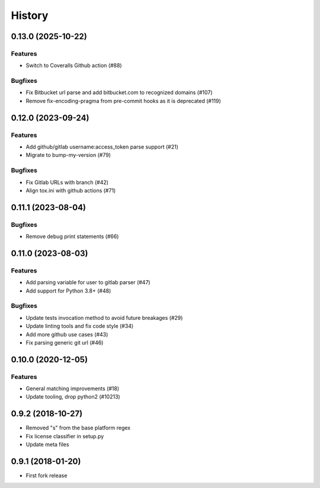 .. :changelog:

*******
History
*******

.. towncrier release notes start

0.13.0 (2025-10-22)
===================

Features
--------

- Switch to Coveralls Github action (#88)


Bugfixes
--------

- Fix Bitbucket url parse and add bitbucket.com to recognized domains (#107)
- Remove fix-encoding-pragma from pre-commit hooks as it is deprecated (#119)


0.12.0 (2023-09-24)
===================

Features
--------

- Add github/gitlab username:access_token parse support (#21)
- Migrate to bump-my-version (#79)


Bugfixes
--------

- Fix Gitlab URLs with branch (#42)
- Align tox.ini with github actions (#71)


0.11.1 (2023-08-04)
===================

Bugfixes
--------

- Remove debug print statements (#66)


0.11.0 (2023-08-03)
===================

Features
--------

- Add parsing variable for user to gitlab parser (#47)
- Add support for Python 3.8+ (#48)


Bugfixes
--------

- Update tests invocation method to avoid future breakages (#29)
- Update linting tools and fix code style (#34)
- Add more github use cases (#43)
- Fix parsing generic git url (#46)


0.10.0 (2020-12-05)
===================

Features
--------

- General matching improvements (#18)
- Update tooling, drop python2 (#10213)

0.9.2 (2018-10-27)
==================

* Removed "s" from the base platform regex
* Fix license classifier in setup.py
* Update meta files

0.9.1 (2018-01-20)
==================

* First fork release
